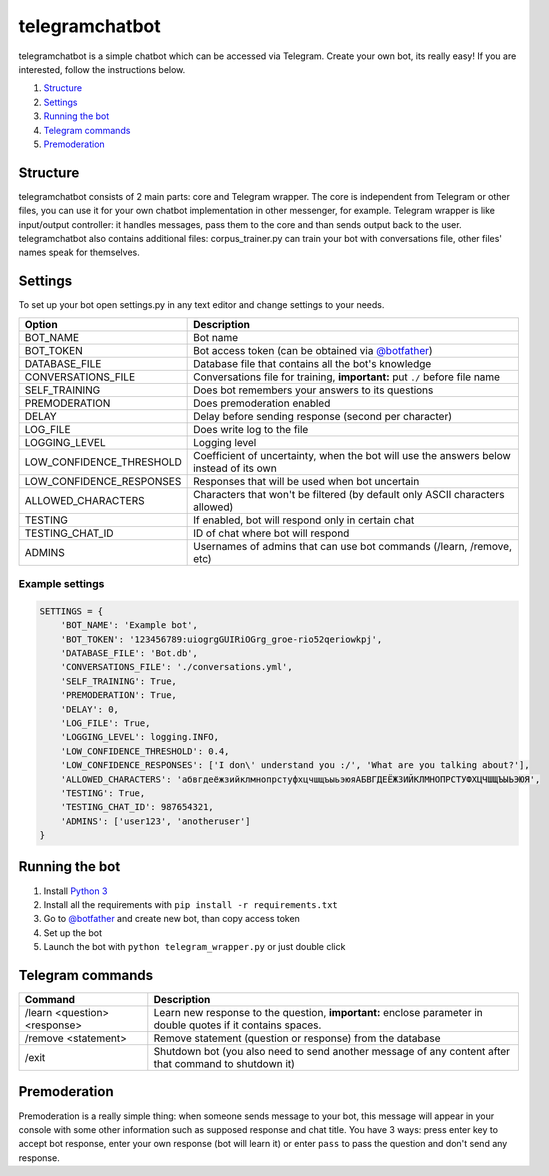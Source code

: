 ===============
telegramchatbot
===============

telegramchatbot is a simple chatbot which can be accessed via Telegram. Create your own bot, its really easy!
If you are interested, follow the instructions below.

1. `Structure`_
2. `Settings`_
3. `Running the bot`_
4. `Telegram commands`_
5. `Premoderation`_

*********
Structure
*********

telegramchatbot consists of 2 main parts: core and Telegram wrapper. The core is independent from Telegram or other files,
you can use it for your own chatbot implementation in other messenger, for example. Telegram wrapper is like input/output
controller: it handles messages, pass them to the core and than sends output back to the user. telegramchatbot also contains
additional files: corpus_trainer.py can train your bot with conversations file, other files' names speak for themselves.

********
Settings
********

To set up your bot open settings.py in any text editor and change settings to your needs.

======================== ================================================================
Option                   Description
======================== ================================================================
BOT_NAME                 Bot name
BOT_TOKEN                Bot access token (can be obtained via `@botfather <https://t.me/botfather>`_)
DATABASE_FILE            Database file that contains all the bot's knowledge
CONVERSATIONS_FILE       Conversations file for training, **important:** put ``./`` before file name
SELF_TRAINING            Does bot remembers your answers to its questions
PREMODERATION            Does premoderation enabled
DELAY                    Delay before sending response (second per character)
LOG_FILE                 Does write log to the file
LOGGING_LEVEL            Logging level
LOW_CONFIDENCE_THRESHOLD Coefficient of uncertainty, when the bot will use the answers below instead of its own
LOW_CONFIDENCE_RESPONSES Responses that will be used when bot uncertain
ALLOWED_CHARACTERS       Characters that won't be filtered (by default only ASCII characters allowed)
TESTING                  If enabled, bot will respond only in certain chat
TESTING_CHAT_ID          ID of chat where bot will respond
ADMINS                   Usernames of admins that can use bot commands (/learn, /remove, etc)
======================== ================================================================

Example settings
================

.. code-block:: python

    SETTINGS = {
        'BOT_NAME': 'Example bot',
        'BOT_TOKEN': '123456789:uiogrgGUIRiOGrg_groe-rio52qeriowkpj',
        'DATABASE_FILE': 'Bot.db',
        'CONVERSATIONS_FILE': './conversations.yml',
        'SELF_TRAINING': True,
        'PREMODERATION': True,
        'DELAY': 0,
        'LOG_FILE': True,
        'LOGGING_LEVEL': logging.INFO,
        'LOW_CONFIDENCE_THRESHOLD': 0.4,
        'LOW_CONFIDENCE_RESPONSES': ['I don\' understand you :/', 'What are you talking about?'],
        'ALLOWED_CHARACTERS': 'абвгдеёжзийклмнопрстуфхцчшщъыьэюяАБВГДЕЁЖЗИЙКЛМНОПРСТУФХЦЧШЩЪЫЬЭЮЯ',
        'TESTING': True,
        'TESTING_CHAT_ID': 987654321,
        'ADMINS': ['user123', 'anotheruser']
    }

***************
Running the bot
***************

1. Install `Python 3 <https://python.org>`_
2. Install all the requirements with ``pip install -r requirements.txt``
3. Go to `@botfather <https://t.me/botfather>`_ and create new bot, than copy access token
4. Set up the bot
5. Launch the bot with ``python telegram_wrapper.py`` or just double click

*****************
Telegram commands
*****************

============================ ================================
Command                      Description
============================ ================================
/learn <question> <response> Learn new response to the question, **important:** enclose parameter in double quotes if it contains spaces.
/remove <statement>          Remove statement (question or response) from the database
/exit                        Shutdown bot (you also need to send another message of any content after that command to shutdown it)
============================ ================================

*************
Premoderation
*************

Premoderation is a really simple thing: when someone sends message to your bot, this message will appear in your console
with some other information such as supposed response and chat title. You have 3 ways: press enter key to accept
bot response, enter your own response (bot will learn it) or enter ``pass`` to pass the question and don't send any response.
